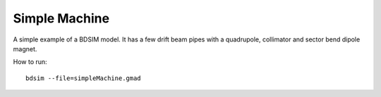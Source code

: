 Simple Machine
==============

A simple example of a BDSIM model. It has a few drift beam pipes with a
quadrupole, collimator and sector bend dipole magnet.

How to run::
  
  bdsim --file=simpleMachine.gmad

.. figure:: simpleMachine.png
	    :width: 50%
